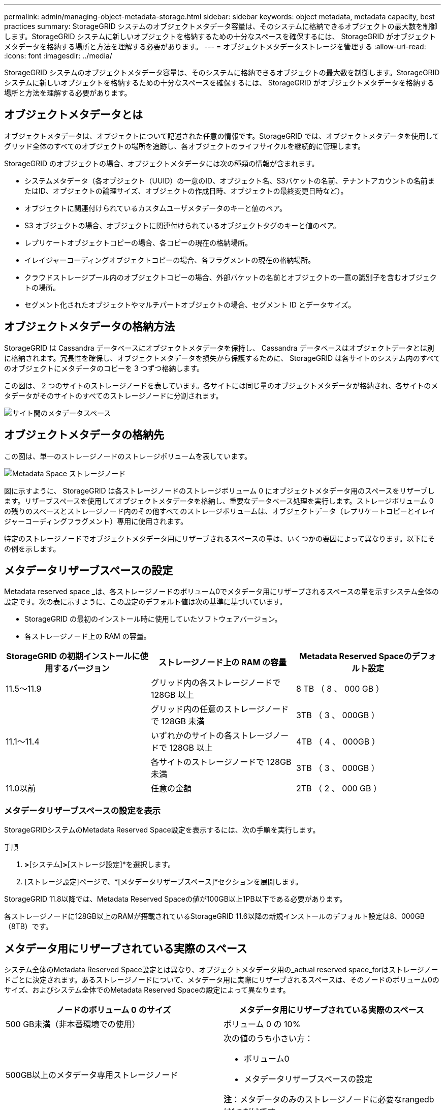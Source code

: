 ---
permalink: admin/managing-object-metadata-storage.html 
sidebar: sidebar 
keywords: object metadata, metadata capacity, best practices 
summary: StorageGRID システムのオブジェクトメタデータ容量は、そのシステムに格納できるオブジェクトの最大数を制御します。StorageGRID システムに新しいオブジェクトを格納するための十分なスペースを確保するには、 StorageGRID がオブジェクトメタデータを格納する場所と方法を理解する必要があります。 
---
= オブジェクトメタデータストレージを管理する
:allow-uri-read: 
:icons: font
:imagesdir: ../media/


[role="lead"]
StorageGRID システムのオブジェクトメタデータ容量は、そのシステムに格納できるオブジェクトの最大数を制御します。StorageGRID システムに新しいオブジェクトを格納するための十分なスペースを確保するには、 StorageGRID がオブジェクトメタデータを格納する場所と方法を理解する必要があります。



== オブジェクトメタデータとは

オブジェクトメタデータは、オブジェクトについて記述された任意の情報です。StorageGRID では、オブジェクトメタデータを使用してグリッド全体のすべてのオブジェクトの場所を追跡し、各オブジェクトのライフサイクルを継続的に管理します。

StorageGRID のオブジェクトの場合、オブジェクトメタデータには次の種類の情報が含まれます。

* システムメタデータ（各オブジェクト（UUID）の一意のID、オブジェクト名、S3バケットの名前、テナントアカウントの名前またはID、オブジェクトの論理サイズ、オブジェクトの作成日時、オブジェクトの最終変更日時など）。
* オブジェクトに関連付けられているカスタムユーザメタデータのキーと値のペア。
* S3 オブジェクトの場合、オブジェクトに関連付けられているオブジェクトタグのキーと値のペア。
* レプリケートオブジェクトコピーの場合、各コピーの現在の格納場所。
* イレイジャーコーディングオブジェクトコピーの場合、各フラグメントの現在の格納場所。
* クラウドストレージプール内のオブジェクトコピーの場合、外部バケットの名前とオブジェクトの一意の識別子を含むオブジェクトの場所。
* セグメント化されたオブジェクトやマルチパートオブジェクトの場合、セグメント ID とデータサイズ。




== オブジェクトメタデータの格納方法

StorageGRID は Cassandra データベースにオブジェクトメタデータを保持し、 Cassandra データベースはオブジェクトデータとは別に格納されます。冗長性を確保し、オブジェクトメタデータを損失から保護するために、 StorageGRID は各サイトのシステム内のすべてのオブジェクトにメタデータのコピーを 3 つずつ格納します。

この図は、 2 つのサイトのストレージノードを表しています。各サイトには同じ量のオブジェクトメタデータが格納され、各サイトのメタデータがそのサイトのすべてのストレージノードに分割されます。

image::../media/metadata_space_across_sites.png[サイト間のメタデータスペース]



== オブジェクトメタデータの格納先

この図は、単一のストレージノードのストレージボリュームを表しています。

image::../media/metadata_space_storage_node.png[Metadata Space ストレージノード]

図に示すように、 StorageGRID は各ストレージノードのストレージボリューム 0 にオブジェクトメタデータ用のスペースをリザーブします。リザーブスペースを使用してオブジェクトメタデータを格納し、重要なデータベース処理を実行します。ストレージボリューム 0 の残りのスペースとストレージノード内のその他すべてのストレージボリュームは、オブジェクトデータ（レプリケートコピーとイレイジャーコーディングフラグメント）専用に使用されます。

特定のストレージノードでオブジェクトメタデータ用にリザーブされるスペースの量は、いくつかの要因によって異なります。以下にその例を示します。



== メタデータリザーブスペースの設定

Metadata reserved space _は、各ストレージノードのボリューム0でメタデータ用にリザーブされるスペースの量を示すシステム全体の設定です。次の表に示すように、この設定のデフォルト値は次の基準に基づいています。

* StorageGRID の最初のインストール時に使用していたソフトウェアバージョン。
* 各ストレージノード上の RAM の容量。


[cols="1a,1a,1a"]
|===
| StorageGRID の初期インストールに使用するバージョン | ストレージノード上の RAM の容量 | Metadata Reserved Spaceのデフォルト設定 


 a| 
11.5～11.9
 a| 
グリッド内の各ストレージノードで 128GB 以上
 a| 
8 TB （ 8 、 000 GB ）



 a| 
 a| 
グリッド内の任意のストレージノードで 128GB 未満
 a| 
3TB （ 3 、 000GB ）



 a| 
11.1～11.4
 a| 
いずれかのサイトの各ストレージノードで 128GB 以上
 a| 
4TB （ 4 、 000GB ）



 a| 
 a| 
各サイトのストレージノードで 128GB 未満
 a| 
3TB （ 3 、 000GB ）



 a| 
11.0以前
 a| 
任意の金額
 a| 
2TB （ 2 、 000 GB ）

|===


=== メタデータリザーブスペースの設定を表示

StorageGRIDシステムのMetadata Reserved Space設定を表示するには、次の手順を実行します。

.手順
. [設定]*>*[システム]*>*[ストレージ設定]*を選択します。
. [ストレージ設定]ページで、*[メタデータリザーブスペース]*セクションを展開します。


StorageGRID 11.8以降では、Metadata Reserved Spaceの値が100GB以上1PB以下である必要があります。

各ストレージノードに128GB以上のRAMが搭載されているStorageGRID 11.6以降の新規インストールのデフォルト設定は8、000GB（8TB）です。



== メタデータ用にリザーブされている実際のスペース

システム全体のMetadata Reserved Space設定とは異なり、オブジェクトメタデータ用の_actual reserved space_forはストレージノードごとに決定されます。あるストレージノードについて、メタデータ用に実際にリザーブされるスペースは、そのノードのボリューム0のサイズ、およびシステム全体でのMetadata Reserved Spaceの設定によって異なります。

[cols="1a,1a"]
|===
| ノードのボリューム 0 のサイズ | メタデータ用にリザーブされている実際のスペース 


 a| 
500 GB未満（非本番環境での使用）
 a| 
ボリューム 0 の 10%



 a| 
500GB以上のメタデータ専用ストレージノード
 a| 
次の値のうち小さい方：

* ボリューム0
* メタデータリザーブスペースの設定


*注*：メタデータのみのストレージノードに必要なrangedbは1つだけです。

|===


=== メタデータ用に実際にリザーブされているスペースを表示する

特定のストレージノードでメタデータ用に実際にリザーブされているスペースを表示する手順は、次のとおりです。

.手順
. Grid Manager から * nodes * > * _ Storage Node_* を選択します。
. [ * ストレージ * ] タブを選択します。
. [Storage Used - Object Metadata]グラフにカーソルを合わせ、* Actual Reserved *の値を確認します。
+
image::../media/storage_used_object_metadata_actual_reserved.png[使用済みストレージ - オブジェクトメタデータ - リザーブ容量]



スクリーンショットでは、実際の予約数 * の値は 8TB です。このスクリーンショットは、StorageGRID 11.6を新規にインストールした大規模ストレージノードを示しています。システム全体のMetadata Reserved Space設定はこのストレージノードのボリューム0よりも小さいため、このノードの実際にリザーブされるスペースはMetadata Reserved Space設定と同じになります。



== 実際にリザーブされているメタデータスペースの例

バージョン11.7以降を使用して新しいStorageGRIDシステムをインストールしたとします。この例では、各ストレージノードの RAM が 128GB を超え、ストレージノード 1 （ SN1 ）のボリューム 0 が 6TB であるとします。次の値に基づきます。

* システム全体の* Metadata Reserved Space *が8TBに設定されています。（各ストレージノードのRAMが128GBを超える場合、新しいStorageGRID 11.6以降のインストールのデフォルト値です）。
* SN1 のメタデータ用にリザーブされている実際のスペースは 6TB です。（ボリューム0が* Metadata Reserved Space *設定より小さいため、ボリューム全体がリザーブされます）。




== 許可されているメタデータスペースです

メタデータ用に実際に予約されている各ストレージノードは、オブジェクトメタデータに使用できるスペース（許容されるメタデータスペース _ ）と、重要なデータベース処理（コンパクションや修復など）や将来のハードウェアおよびソフトウェアのアップグレードに必要なスペースに分割されます。許可されるメタデータスペースは、オブジェクトの全体的な容量を決定します。

image::../media/metadata_allowed_space_volume_0.png[Metadata Allowed Space ：ボリューム 0]

次の表に、各ストレージノードのメモリ容量とメタデータ用に実際にリザーブされているスペースに基づいてStorageGRID で許容されるメタデータスペース*がどのように計算されるかを示します。

[cols="1a,1a,2a,2a"]
|===


 a| 
 a| 
 a| 
*ストレージノード上のメモリ容量*



 a| 
 a| 
 a| 
<128 GB
 a| 
>=128 GB



 a| 
*メタデータ用に実際にリザーブされているスペース*
 a| 
<=4 TB
 a| 
メタデータ用にリザーブされている実際のスペースの 60% 。最大 1.32 TB
 a| 
メタデータ用にリザーブされている実際のスペースの 60% 。最大 1.98 TB



 a| 
&GT；4 TB
 a| 
（メタデータ用に実際にリザーブされるスペース−1TB）×60%、最大1.32 TB
 a| 
（メタデータ用に実際にリザーブされるスペース−1TB）×60%、最大3.96 TB

|===


=== 許可されているメタデータスペースを表示する

ストレージノードで許可されているメタデータスペースを表示するには、次の手順を実行します。

.手順
. Grid Manager から * nodes * を選択します。
. ストレージノードを選択します。
. [ * ストレージ * ] タブを選択します。
. [Storage Used - object metadata]グラフにカーソルを合わせ、* allowed *の値を確認します。
+
image::../media/storage_used_object_metadata_allowed.png[使用済みストレージ - オブジェクトメタデータを許可]



スクリーンショットでは、「許可」の値は3.96TBです。これは、メタデータ用に実際にリザーブされているスペースが4TBを超えるストレージノードの最大値です。

「 * Allowed * 」の値は、次の Prometheus 指標に対応します。

`storagegrid_storage_utilization_metadata_allowed_bytes`



== 許可されるメタデータスペースの例

バージョン11.6を使用してStorageGRID システムをインストールするとします。この例では、各ストレージノードの RAM が 128GB を超え、ストレージノード 1 （ SN1 ）のボリューム 0 が 6TB であるとします。次の値に基づきます。

* システム全体の* Metadata Reserved Space *が8TBに設定されています。（各ストレージノードのRAMが128GBを超える場合のStorageGRID 11.6以降のデフォルト値です）。
* SN1 のメタデータ用にリザーブされている実際のスペースは 6TB です。（ボリューム0が* Metadata Reserved Space *設定より小さいため、ボリューム全体がリザーブされます）。
* SN1のメタデータ用に許容されるスペースは3 TBで、<<table-allowed-space-for-metadata,メタデータに使用できるスペースの表>>（メタデータ用に実際に予約されているスペース−1 TB）×60%、最大3.96 TBに示されている計算に基づいています。




== サイズの異なるストレージノードがオブジェクト容量に与える影響

前述したように、 StorageGRID は各サイトのストレージノードにオブジェクトメタデータを均等に分散します。このため、サイトにサイズが異なるストレージノードがある場合、サイトで一番小さいノードがサイトのメタデータ容量を決定します。

次の例を考えてみましょう。

* サイズの異なる 3 つのストレージノードを含む単一サイトのグリッドがある。
* Metadata Reserved Space *設定は4TBです。
* ストレージノードには、リザーブされている実際のメタデータスペースと許可されているメタデータスペースについて、次の値があります。
+
[cols="1a,1a,1a,1a"]
|===
| ストレージノード | ボリューム 0 のサイズ | リザーブされている実際のメタデータスペースです | 許可されているメタデータスペースです 


 a| 
SN1
 a| 
2.2TB
 a| 
2.2TB
 a| 
1.32TB



 a| 
SN2
 a| 
5TB
 a| 
4TB
 a| 
1.98TB



 a| 
SN3
 a| 
6TB
 a| 
4TB
 a| 
1.98TB

|===


オブジェクトメタデータはサイトのストレージノード間で均等に分散されるため、この例の各ノードが格納できるメタデータは 1.32TB です。SN2およびSN3で使用できる追加の0.66TBのメタデータスペースは使用できません。

image::../media/metadata_space_three_storage_nodes.png[Metadata Space 3 ストレージノード]

同様に、 StorageGRID は各サイトで StorageGRID システムのすべてのオブジェクトメタデータを管理するため、 StorageGRID システム全体のメタデータ容量は最小サイトのオブジェクトメタデータ容量で決まります。

また、オブジェクトメタデータの容量はオブジェクトの最大数に制御されるため、一方のノードがメタデータの容量を超えると、実質的にグリッドがフルになります。

.関連情報
* 各ストレージノードのオブジェクトメタデータ容量を監視する方法については、の手順を参照してくださいlink:../monitor/index.html["StorageGRID の監視"]。
* システムのオブジェクトメタデータ容量を増やすには、link:../expand/index.html["グリッドを展開する"]新しいストレージノードを追加します。

